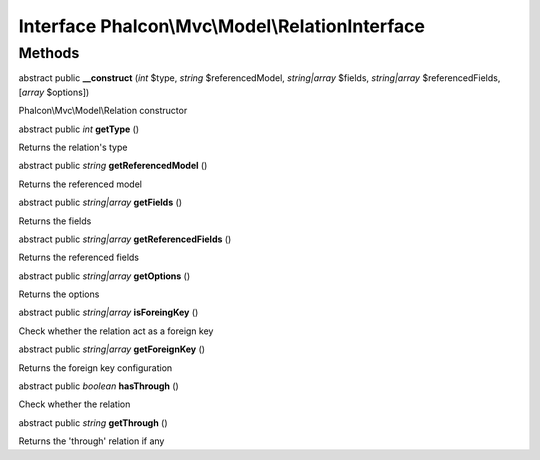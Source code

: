 Interface **Phalcon\\Mvc\\Model\\RelationInterface**
====================================================

Methods
---------

abstract public  **__construct** (*int* $type, *string* $referencedModel, *string|array* $fields, *string|array* $referencedFields, [*array* $options])

Phalcon\\Mvc\\Model\\Relation constructor



abstract public *int*  **getType** ()

Returns the relation's type



abstract public *string*  **getReferencedModel** ()

Returns the referenced model



abstract public *string|array*  **getFields** ()

Returns the fields



abstract public *string|array*  **getReferencedFields** ()

Returns the referenced fields



abstract public *string|array*  **getOptions** ()

Returns the options



abstract public *string|array*  **isForeingKey** ()

Check whether the relation act as a foreign key



abstract public *string|array*  **getForeignKey** ()

Returns the foreign key configuration



abstract public *boolean*  **hasThrough** ()

Check whether the relation



abstract public *string*  **getThrough** ()

Returns the 'through' relation if any



